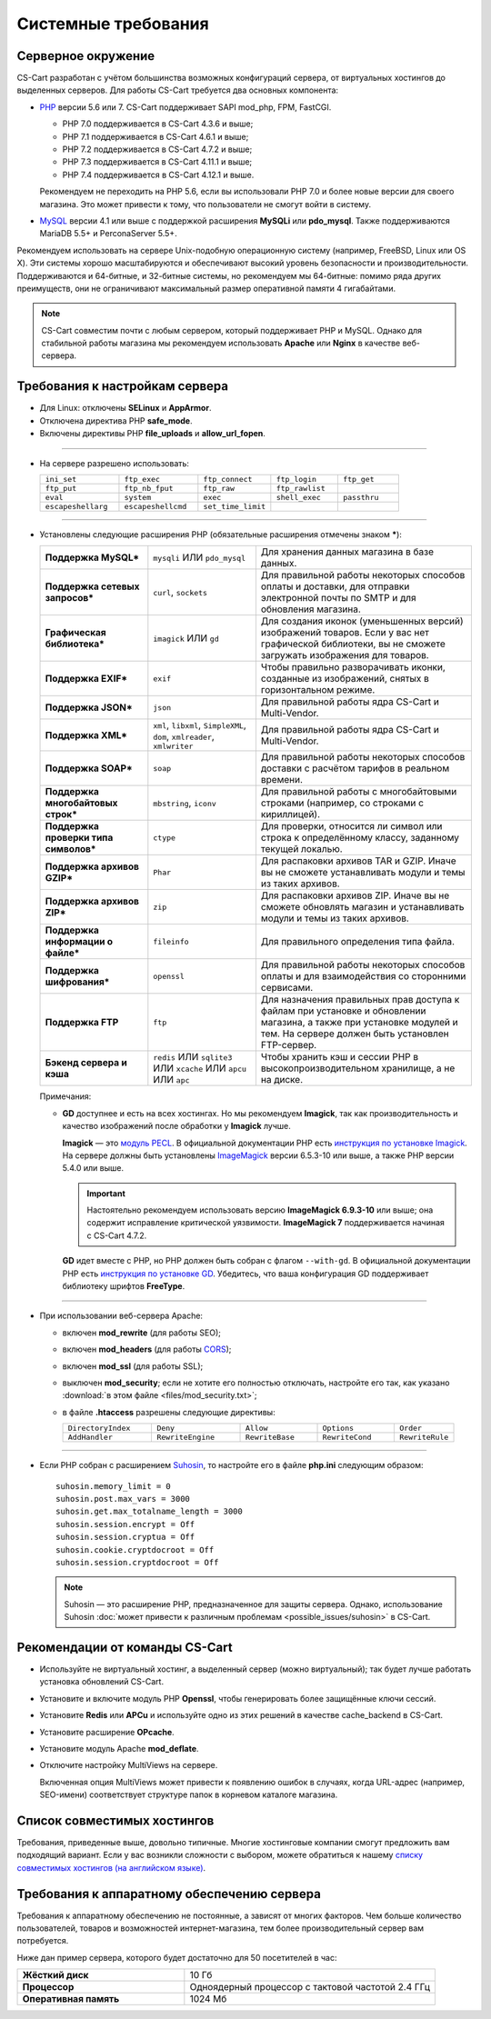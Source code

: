 ********************
Системные требования
********************

===================
Серверное окружение
===================

CS-Cart разработан с учётом большинства возможных конфигураций сервера, от виртуальных хостингов до выделенных серверов. Для работы CS-Cart требуется два основных компонента:

* `PHP <http://www.php.net/>`_ версии 5.6 или 7. CS-Cart поддерживает SAPI mod_php, FPM, FastCGI.

  * PHP 7.0 поддерживается в CS-Cart 4.3.6 и выше;

  * PHP 7.1 поддерживается в CS-Cart 4.6.1 и выше;

  * PHP 7.2 поддерживается в CS-Cart 4.7.2 и выше;
  
  * PHP 7.3 поддерживается в CS-Cart 4.11.1 и выше;
  
  * PHP 7.4 поддерживается в CS-Cart 4.12.1 и выше.
  
  Рекомендуем не переходить на PHP 5.6, если вы использовали PHP 7.0 и более новые версии для своего магазина. Это может привести к тому, что пользователи не смогут войти в систему.

* `MySQL <http://www.mysql.com/>`_ версии 4.1 или выше с поддержкой расширения **MySQLi** или **pdo_mysql**. Также поддерживаются MariaDB 5.5+ и PerconaServer 5.5+.

Рекомендуем использовать на сервере Unix-подобную операционную систему (например, FreeBSD, Linux или OS X). Эти системы хорошо масштабируются и обеспечивают высокий уровень безопасности и производительности. Поддерживаются и 64-битные, и 32-битные системы, но рекомендуем мы 64-битные: помимо ряда других преимуществ, они не ограничивают максимальный размер оперативной памяти 4 гигабайтами.

.. note::

    CS-Cart совместим почти с любым сервером, который поддерживает PHP и MySQL. Однако для стабильной работы магазина мы рекомендуем использовать **Apache** или **Nginx** в качестве веб-сервера.

===============================
Требования к настройкам сервера
===============================

* Для Linux: отключены **SELinux** и **AppArmor**.

* Отключена директива PHP **safe_mode**.

* Включены директивы PHP **file_uploads** и **allow_url_fopen**.

------------------------------

* На сервере разрешено использовать:

  .. list-table::
    :widths: 13 13 12 11 10

    *   -   ``ini_set`` 
        -   ``ftp_exec``
        -   ``ftp_connect``
        -   ``ftp_login``
        -   ``ftp_get``
    *   -   ``ftp_put``
        -   ``ftp_nb_fput``
        -   ``ftp_raw``
        -   ``ftp_rawlist``
        -   
    *   -   ``eval``
        -   ``system``
        -   ``exec``
        -   ``shell_exec``
        -   ``passthru``
    *   -   ``escapeshellarg``
        -   ``escapeshellcmd``
        -   ``set_time_limit``
        -
        -   

------------------------------

* Установлены следующие расширения PHP (обязательные расширения отмечены знаком *****):

  .. list-table::
    :widths: 5 5 10
    :stub-columns: 1

    *   -   Поддержка MySQL*
        -   ``mysqli`` ИЛИ ``pdo_mysql``
        -   Для хранения данных магазина в базе данных.
    *   -   Поддержка сетевых запросов*
        -   ``curl``, ``sockets``
        -   Для правильной работы некоторых способов оплаты и доставки, для отправки электронной почты по SMTP и для обновления магазина.
    *   -   Графическая библиотека*
        -   ``imagick`` ИЛИ ``gd``
        -   Для создания иконок (уменьшенных версий) изображений товаров. Если у вас нет графической библиотеки, вы не сможете загружать изображения для товаров.
    *   -   Поддержка EXIF*
        -   ``exif``
        -   Чтобы правильно разворачивать иконки, созданные из изображений, снятых в горизонтальном режиме.
    *   -   Поддержка JSON*
        -   ``json``
        -   Для правильной работы ядра CS-Cart и Multi-Vendor.
    *   -   Поддержка XML*
        -   ``xml``, ``libxml``, ``SimpleXML``, ``dom``, ``xmlreader``, ``xmlwriter``
        -   Для правильной работы ядра CS-Cart и Multi-Vendor.
    *   -   Поддержка SOAP*
        -   ``soap``
        -   Для правильной работы некоторых способов доставки с расчётом тарифов в реальном времени.
    *   -   Поддержка многобайтовых строк*
        -   ``mbstring``, ``iconv``
        -   Для правильной работы с многобайтовыми строками (например, со строками с кириллицей).
    *   -   Поддержка проверки типа символов*
        -   ``ctype``
        -   Для проверки, относится ли символ или строка к определённому классу, заданному текущей локалью.
    *   -   Поддержка архивов GZIP*
        -   ``Phar``
        -   Для распаковки архивов TAR и GZIP. Иначе вы не сможете устанавливать модули и темы из таких архивов.
    *   -   Поддержка архивов ZIP*
        -   ``zip``
        -   Для распаковки архивов ZIP. Иначе вы не сможете обновлять магазин и устанавливать модули и темы из таких архивов.
    *   -   Поддержка информации о файле*
        -   ``fileinfo``
        -   Для правильного определения типа файла.
    *   -   Поддержка шифрования*
        -   ``openssl``
        -   Для правильной работы некоторых способов оплаты и для взаимодействия со сторонними сервисами.
    *   -   Поддержка FTP
        -   ``ftp``
        -   Для назначения правильных прав доступа к файлам при установке и обновлении магазина, а также при установке модулей и тем. На сервере должен быть установлен FTP-сервер.
    *   -   Бэкенд сервера и кэша
        -   ``redis`` ИЛИ ``sqlite3`` ИЛИ ``xcache`` ИЛИ ``apcu`` ИЛИ ``apc``
        -   Чтобы хранить кэш и сессии PHP в высокопроизводительном хранилище, а не на диске.

  Примечания:

  * **GD** доступнее и есть на всех хостингах. Но мы рекомендуем **Imagick**, так как производительность и качество изображений после обработки у **Imagick** лучше.

    **Imagick** — это `модуль PECL <https://pecl.php.net/package/imagick>`_. В официальной документации PHP есть `инструкция по установке Imagick <http://php.net/manual/ru/imagick.setup.php>`_. На сервере должны быть установлены `ImageMagick <http://www.imagemagick.org/script/index.php>`_ версии 6.5.3-10 или выше, а также PHP версии 5.4.0 или выше.

    .. important::

        Настоятельно рекомендуем использовать версию **ImageMagick 6.9.3-10** или выше; она содержит исправление критической уязвимости. **ImageMagick 7** поддерживается начиная с CS-Cart 4.7.2.

    **GD** идет вместе с PHP, но PHP должен быть собран с флагом ``--with-gd``. В официальной документации PHP есть `инструкция по установке GD <http://php.net/manual/en/image.installation.php>`_. Убедитесь, что ваша конфигурация GD поддерживает библиотеку шрифтов **FreeType**.

------------------------------

* При использовании веб-сервера Apache:

  * включен **mod_rewrite** (для работы SEO);

  * включен **mod_headers** (для работы `CORS <https://ru.wikipedia.org/wiki/Cross-origin_resource_sharing>`_);

  * включен **mod_ssl** (для работы SSL);

  * выключен **mod_security**; если не хотите его полностью отключать, настройте его так, как указано :download:`в этом файле <files/mod_security.txt>`;

  * в файле **.htaccess** разрешены следующие директивы:

    .. list-table::
      :widths: 15 15 13 13 10

      *   -   ``DirectoryIndex``
          -   ``Deny``
          -   ``Allow``
          -   ``Options``
          -   ``Order``
      *   -   ``AddHandler``
          -   ``RewriteEngine``
          -   ``RewriteBase``
          -   ``RewriteCond``
          -   ``RewriteRule``

------------------------------

* Если PHP собран с расширением `Suhosin <https://ru.wikipedia.org/wiki/Suhosin>`_, то настройте его в файле **php.ini** следующим образом::

    suhosin.memory_limit = 0
    suhosin.post.max_vars = 3000
    suhosin.get.max_totalname_length = 3000
    suhosin.session.encrypt = Off
    suhosin.session.cryptua = Off
    suhosin.cookie.cryptdocroot = Off
    suhosin.session.cryptdocroot = Off

  .. note::

      Suhosin — это расширение PHP, предназначенное для защиты сервера. Однако, использование Suhosin :doc:`может привести к различным проблемам <possible_issues/suhosin>` в CS-Cart.

===============================
Рекомендации от команды CS-Cart
===============================

* Используйте не виртуальный хостинг, а выделенный сервер (можно виртуальный); так будет лучше работать установка обновлений CS-Cart.
 
* Установите и включите модуль PHP **Openssl**, чтобы генерировать более защищённые ключи сессий.

* Установите **Redis** или **APCu** и используйте одно из этих решений в качестве cache_backend в CS-Cart.

* Установите расширение **OPcache**.

* Установите модуль Apache **mod_deflate**.

* Отключите настройку MultiViews на сервере.

  Включенная опция MultiViews может привести к появлению ошибок в случаях, когда URL-адрес (например, SEO-имени) соответствует структуре папок в корневом каталоге магазина.

============================
Список совместимых хостингов
============================

Требования, приведенные выше, довольно типичные. Многие хостинговые компании смогут предложить вам подходящий вариант. Если у вас возникли сложности с выбором, можете обратиться к нашему `списку совместимых хостингов (на английском языке) <https://www.cs-cart.com/compatible-hosting.html>`_.

============================================
Требования к аппаратному обеспечению сервера
============================================

Требования к аппаратному обеспечению не постоянные, а зависят от многих факторов. Чем больше количество пользователей, товаров и возможностей интернет-магазина, тем более производительный сервер вам потребуется.

Ниже дан пример сервера, которого будет достаточно для 50 посетителей в час:

.. list-table::
   :widths: 20 30
   :stub-columns: 1

   *    -   Жёсткий диск

        -   10 Гб

   *    -   Процессор

        -   Одноядерный процессор с тактовой частотой 2.4 ГГц

   *    -   Оперативная память

        -   1024 Мб